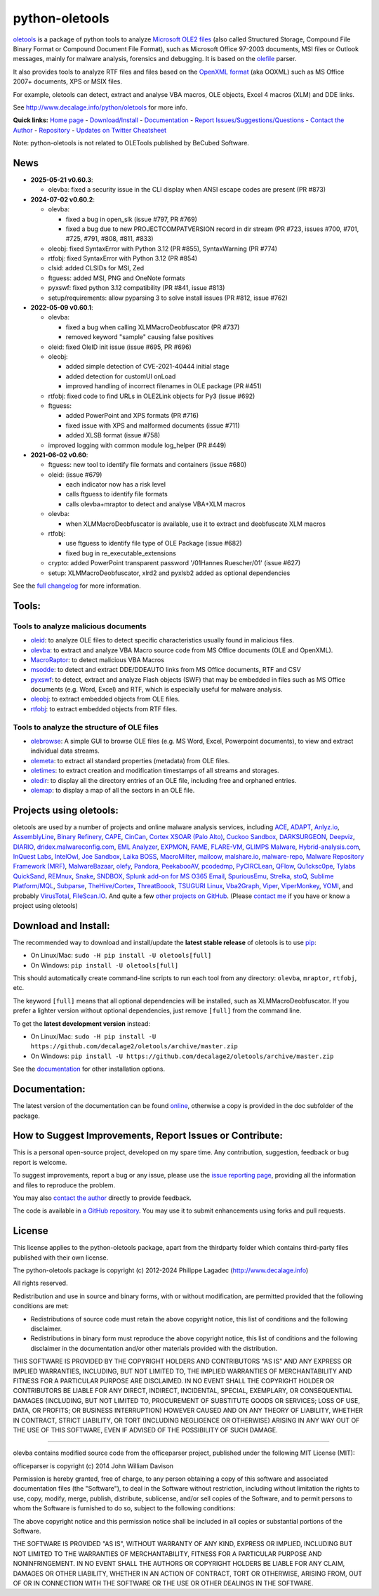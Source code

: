 python-oletools
===============

|PyPI| |Build Status| |Say Thanks!|

`oletools <http://www.decalage.info/python/oletools>`__ is a package of
python tools to analyze `Microsoft OLE2
files <http://en.wikipedia.org/wiki/Compound_File_Binary_Format>`__
(also called Structured Storage, Compound File Binary Format or Compound
Document File Format), such as Microsoft Office 97-2003 documents, MSI
files or Outlook messages, mainly for malware analysis, forensics and
debugging. It is based on the
`olefile <http://www.decalage.info/olefile>`__ parser.

It also provides tools to analyze RTF files and files based on the
`OpenXML format <https://en.wikipedia.org/wiki/Office_Open_XML>`__ (aka
OOXML) such as MS Office 2007+ documents, XPS or MSIX files.

For example, oletools can detect, extract and analyse VBA macros, OLE
objects, Excel 4 macros (XLM) and DDE links.

See http://www.decalage.info/python/oletools for more info.

**Quick links:** `Home
page <http://www.decalage.info/python/oletools>`__ -
`Download/Install <https://github.com/decalage2/oletools/wiki/Install>`__
- `Documentation <https://github.com/decalage2/oletools/wiki>`__ -
`Report
Issues/Suggestions/Questions <https://github.com/decalage2/oletools/issues>`__
- `Contact the Author <http://decalage.info/contact>`__ -
`Repository <https://github.com/decalage2/oletools>`__ - `Updates on
Twitter <https://twitter.com/decalage2>`__
`Cheatsheet <https://github.com/decalage2/oletools/blob/master/cheatsheet/oletools_cheatsheet.pdf>`__

Note: python-oletools is not related to OLETools published by BeCubed
Software.

News
----

-  **2025-05-21 v0.60.3**:

   -  olevba: fixed a security issue in the CLI display when ANSI escape
      codes are present (PR #873)

-  **2024-07-02 v0.60.2**:

   -  olevba:

      -  fixed a bug in open_slk (issue #797, PR #769)
      -  fixed a bug due to new PROJECTCOMPATVERSION record in dir
         stream (PR #723, issues #700, #701, #725, #791, #808, #811,
         #833)

   -  oleobj: fixed SyntaxError with Python 3.12 (PR #855),
      SyntaxWarning (PR #774)
   -  rtfobj: fixed SyntaxError with Python 3.12 (PR #854)
   -  clsid: added CLSIDs for MSI, Zed
   -  ftguess: added MSI, PNG and OneNote formats
   -  pyxswf: fixed python 3.12 compatibility (PR #841, issue #813)
   -  setup/requirements: allow pyparsing 3 to solve install issues (PR
      #812, issue #762)

-  **2022-05-09 v0.60.1**:

   -  olevba:

      -  fixed a bug when calling XLMMacroDeobfuscator (PR #737)
      -  removed keyword "sample" causing false positives

   -  oleid: fixed OleID init issue (issue #695, PR #696)
   -  oleobj:

      -  added simple detection of CVE-2021-40444 initial stage
      -  added detection for customUI onLoad
      -  improved handling of incorrect filenames in OLE package (PR
         #451)

   -  rtfobj: fixed code to find URLs in OLE2Link objects for Py3 (issue
      #692)
   -  ftguess:

      -  added PowerPoint and XPS formats (PR #716)
      -  fixed issue with XPS and malformed documents (issue #711)
      -  added XLSB format (issue #758)

   -  improved logging with common module log_helper (PR #449)

-  **2021-06-02 v0.60**:

   -  ftguess: new tool to identify file formats and containers (issue
      #680)
   -  oleid: (issue #679)

      -  each indicator now has a risk level
      -  calls ftguess to identify file formats
      -  calls olevba+mraptor to detect and analyse VBA+XLM macros

   -  olevba:

      -  when XLMMacroDeobfuscator is available, use it to extract and
         deobfuscate XLM macros

   -  rtfobj:

      -  use ftguess to identify file type of OLE Package (issue #682)
      -  fixed bug in re_executable_extensions

   -  crypto: added PowerPoint transparent password '/01Hannes
      Ruescher/01' (issue #627)
   -  setup: XLMMacroDeobfuscator, xlrd2 and pyxlsb2 added as optional
      dependencies

See the `full
changelog <https://github.com/decalage2/oletools/wiki/Changelog>`__ for
more information.

Tools:
------

Tools to analyze malicious documents
~~~~~~~~~~~~~~~~~~~~~~~~~~~~~~~~~~~~

-  `oleid <https://github.com/decalage2/oletools/wiki/oleid>`__: to
   analyze OLE files to detect specific characteristics usually found in
   malicious files.
-  `olevba <https://github.com/decalage2/oletools/wiki/olevba>`__: to
   extract and analyze VBA Macro source code from MS Office documents
   (OLE and OpenXML).
-  `MacroRaptor <https://github.com/decalage2/oletools/wiki/mraptor>`__:
   to detect malicious VBA Macros
-  `msodde <https://github.com/decalage2/oletools/wiki/msodde>`__: to
   detect and extract DDE/DDEAUTO links from MS Office documents, RTF
   and CSV
-  `pyxswf <https://github.com/decalage2/oletools/wiki/pyxswf>`__: to
   detect, extract and analyze Flash objects (SWF) that may be embedded
   in files such as MS Office documents (e.g. Word, Excel) and RTF,
   which is especially useful for malware analysis.
-  `oleobj <https://github.com/decalage2/oletools/wiki/oleobj>`__: to
   extract embedded objects from OLE files.
-  `rtfobj <https://github.com/decalage2/oletools/wiki/rtfobj>`__: to
   extract embedded objects from RTF files.

Tools to analyze the structure of OLE files
~~~~~~~~~~~~~~~~~~~~~~~~~~~~~~~~~~~~~~~~~~~

-  `olebrowse <https://github.com/decalage2/oletools/wiki/olebrowse>`__:
   A simple GUI to browse OLE files (e.g. MS Word, Excel, Powerpoint
   documents), to view and extract individual data streams.
-  `olemeta <https://github.com/decalage2/oletools/wiki/olemeta>`__: to
   extract all standard properties (metadata) from OLE files.
-  `oletimes <https://github.com/decalage2/oletools/wiki/oletimes>`__:
   to extract creation and modification timestamps of all streams and
   storages.
-  `oledir <https://github.com/decalage2/oletools/wiki/oledir>`__: to
   display all the directory entries of an OLE file, including free and
   orphaned entries.
-  `olemap <https://github.com/decalage2/oletools/wiki/olemap>`__: to
   display a map of all the sectors in an OLE file.

Projects using oletools:
------------------------

oletools are used by a number of projects and online malware analysis
services, including `ACE <https://github.com/IntegralDefense/ACE>`__,
`ADAPT <https://www.blackhat.com/eu-23/briefings/schedule/index.html#unmasking-apts-an-automated-approach-for-real-world-threat-attribution-35162>`__,
`Anlyz.io <https://sandbox.anlyz.io/>`__,
`AssemblyLine <https://www.cse-cst.gc.ca/en/assemblyline>`__, `Binary
Refinery <https://github.com/binref/refinery>`__,
`CAPE <https://github.com/kevoreilly/CAPEv2>`__,
`CinCan <https://cincan.io>`__, `Cortex XSOAR (Palo
Alto) <https://cortex.marketplace.pan.dev/marketplace/details/Oletools/>`__,
`Cuckoo Sandbox <https://github.com/cuckoosandbox/cuckoo>`__,
`DARKSURGEON <https://github.com/cryps1s/DARKSURGEON>`__,
`Deepviz <https://sandbox.deepviz.com/>`__,
`DIARIO <https://diario.elevenpaths.com/>`__,
`dridex.malwareconfig.com <https://dridex.malwareconfig.com>`__, `EML
Analyzer <https://github.com/ninoseki/eml_analyzer>`__,
`EXPMON <https://pub.expmon.com/>`__,
`FAME <https://certsocietegenerale.github.io/fame/>`__,
`FLARE-VM <https://github.com/fireeye/flare-vm>`__, `GLIMPS
Malware <https://www.glimps.fr/en/glimps-malware-2/>`__,
`Hybrid-analysis.com <https://www.hybrid-analysis.com/>`__, `InQuest
Labs <https://labs.inquest.net/>`__,
`IntelOwl <https://github.com/certego/IntelOwl>`__, `Joe
Sandbox <https://www.document-analyzer.net/>`__, `Laika
BOSS <https://github.com/lmco/laikaboss>`__,
`MacroMilter <https://github.com/sbidy/MacroMilter>`__,
`mailcow <https://mailcow.email/>`__,
`malshare.io <https://malshare.io>`__,
`malware-repo <https://github.com/Tigzy/malware-repo>`__, `Malware
Repository Framework (MRF) <https://www.adlice.com/download/mrf/>`__,
`MalwareBazaar <https://bazaar.abuse.ch/>`__,
`olefy <https://github.com/HeinleinSupport/olefy>`__,
`Pandora <https://github.com/pandora-analysis/pandora>`__,
`PeekabooAV <https://github.com/scVENUS/PeekabooAV>`__,
`pcodedmp <https://github.com/bontchev/pcodedmp>`__,
`PyCIRCLean <https://github.com/CIRCL/PyCIRCLean>`__,
`QFlow <https://www.quarkslab.com/products-qflow/>`__,
`Qu1cksc0pe <https://github.com/CYB3RMX/Qu1cksc0pe>`__, `Tylabs
QuickSand <https://github.com/tylabs/quicksand>`__,
`REMnux <https://remnux.org/>`__,
`Snake <https://github.com/countercept/snake>`__,
`SNDBOX <https://app.sndbox.com>`__, `Splunk add-on for MS O365
Email <https://splunkbase.splunk.com/app/5365/>`__,
`SpuriousEmu <https://github.com/ldbo/SpuriousEmu>`__,
`Strelka <https://github.com/target/strelka>`__,
`stoQ <https://stoq.punchcyber.com/>`__, `Sublime
Platform/MQL <https://docs.sublimesecurity.com/docs/enrichment-functions>`__,
`Subparse <https://github.com/jstrosch/subparse>`__,
`TheHive/Cortex <https://github.com/TheHive-Project/Cortex-Analyzers>`__,
`ThreatBoook <https://s.threatbook.com/>`__, `TSUGURI
Linux <https://tsurugi-linux.org/>`__,
`Vba2Graph <https://github.com/MalwareCantFly/Vba2Graph>`__,
`Viper <http://viper.li/>`__,
`ViperMonkey <https://github.com/decalage2/ViperMonkey>`__,
`YOMI <https://yomi.yoroi.company>`__, and probably
`VirusTotal <https://www.virustotal.com>`__,
`FileScan.IO <https://www.filescan.io>`__. And quite a few `other
projects on
GitHub <https://github.com/search?q=oletools&type=Repositories>`__.
(Please `contact me <(http://decalage.info/contact)>`__ if you have or
know a project using oletools)

Download and Install:
---------------------

The recommended way to download and install/update the **latest stable
release** of oletools is to use
`pip <https://pip.pypa.io/en/stable/installing/>`__:

-  On Linux/Mac: ``sudo -H pip install -U oletools[full]``
-  On Windows: ``pip install -U oletools[full]``

This should automatically create command-line scripts to run each tool
from any directory: ``olevba``, ``mraptor``, ``rtfobj``, etc.

The keyword ``[full]`` means that all optional dependencies will be
installed, such as XLMMacroDeobfuscator. If you prefer a lighter version
without optional dependencies, just remove ``[full]`` from the command
line.

To get the **latest development version** instead:

-  On Linux/Mac:
   ``sudo -H pip install -U https://github.com/decalage2/oletools/archive/master.zip``
-  On Windows:
   ``pip install -U https://github.com/decalage2/oletools/archive/master.zip``

See the
`documentation <https://github.com/decalage2/oletools/wiki/Install>`__
for other installation options.

Documentation:
--------------

The latest version of the documentation can be found
`online <https://github.com/decalage2/oletools/wiki>`__, otherwise a
copy is provided in the doc subfolder of the package.

How to Suggest Improvements, Report Issues or Contribute:
---------------------------------------------------------

This is a personal open-source project, developed on my spare time. Any
contribution, suggestion, feedback or bug report is welcome.

To suggest improvements, report a bug or any issue, please use the
`issue reporting page <https://github.com/decalage2/oletools/issues>`__,
providing all the information and files to reproduce the problem.

You may also `contact the author <http://decalage.info/contact>`__
directly to provide feedback.

The code is available in `a GitHub
repository <https://github.com/decalage2/oletools>`__. You may use it to
submit enhancements using forks and pull requests.

License
-------

This license applies to the python-oletools package, apart from the
thirdparty folder which contains third-party files published with their
own license.

The python-oletools package is copyright (c) 2012-2024 Philippe Lagadec
(http://www.decalage.info)

All rights reserved.

Redistribution and use in source and binary forms, with or without
modification, are permitted provided that the following conditions are
met:

-  Redistributions of source code must retain the above copyright
   notice, this list of conditions and the following disclaimer.
-  Redistributions in binary form must reproduce the above copyright
   notice, this list of conditions and the following disclaimer in the
   documentation and/or other materials provided with the distribution.

THIS SOFTWARE IS PROVIDED BY THE COPYRIGHT HOLDERS AND CONTRIBUTORS "AS
IS" AND ANY EXPRESS OR IMPLIED WARRANTIES, INCLUDING, BUT NOT LIMITED
TO, THE IMPLIED WARRANTIES OF MERCHANTABILITY AND FITNESS FOR A
PARTICULAR PURPOSE ARE DISCLAIMED. IN NO EVENT SHALL THE COPYRIGHT
HOLDER OR CONTRIBUTORS BE LIABLE FOR ANY DIRECT, INDIRECT, INCIDENTAL,
SPECIAL, EXEMPLARY, OR CONSEQUENTIAL DAMAGES (INCLUDING, BUT NOT LIMITED
TO, PROCUREMENT OF SUBSTITUTE GOODS OR SERVICES; LOSS OF USE, DATA, OR
PROFITS; OR BUSINESS INTERRUPTION) HOWEVER CAUSED AND ON ANY THEORY OF
LIABILITY, WHETHER IN CONTRACT, STRICT LIABILITY, OR TORT (INCLUDING
NEGLIGENCE OR OTHERWISE) ARISING IN ANY WAY OUT OF THE USE OF THIS
SOFTWARE, EVEN IF ADVISED OF THE POSSIBILITY OF SUCH DAMAGE.

--------------

olevba contains modified source code from the officeparser project,
published under the following MIT License (MIT):

officeparser is copyright (c) 2014 John William Davison

Permission is hereby granted, free of charge, to any person obtaining a
copy of this software and associated documentation files (the
"Software"), to deal in the Software without restriction, including
without limitation the rights to use, copy, modify, merge, publish,
distribute, sublicense, and/or sell copies of the Software, and to
permit persons to whom the Software is furnished to do so, subject to
the following conditions:

The above copyright notice and this permission notice shall be included
in all copies or substantial portions of the Software.

THE SOFTWARE IS PROVIDED "AS IS", WITHOUT WARRANTY OF ANY KIND, EXPRESS
OR IMPLIED, INCLUDING BUT NOT LIMITED TO THE WARRANTIES OF
MERCHANTABILITY, FITNESS FOR A PARTICULAR PURPOSE AND NONINFRINGEMENT.
IN NO EVENT SHALL THE AUTHORS OR COPYRIGHT HOLDERS BE LIABLE FOR ANY
CLAIM, DAMAGES OR OTHER LIABILITY, WHETHER IN AN ACTION OF CONTRACT,
TORT OR OTHERWISE, ARISING FROM, OUT OF OR IN CONNECTION WITH THE
SOFTWARE OR THE USE OR OTHER DEALINGS IN THE SOFTWARE.

.. |PyPI| image:: https://img.shields.io/pypi/v/oletools.svg
   :target: https://pypi.org/project/oletools/
.. |Build Status| image:: https://travis-ci.org/decalage2/oletools.svg?branch=master
   :target: https://travis-ci.org/decalage2/oletools
.. |Say Thanks!| image:: https://img.shields.io/badge/Say%20Thanks-!-1EAEDB.svg
   :target: https://saythanks.io/to/decalage2
